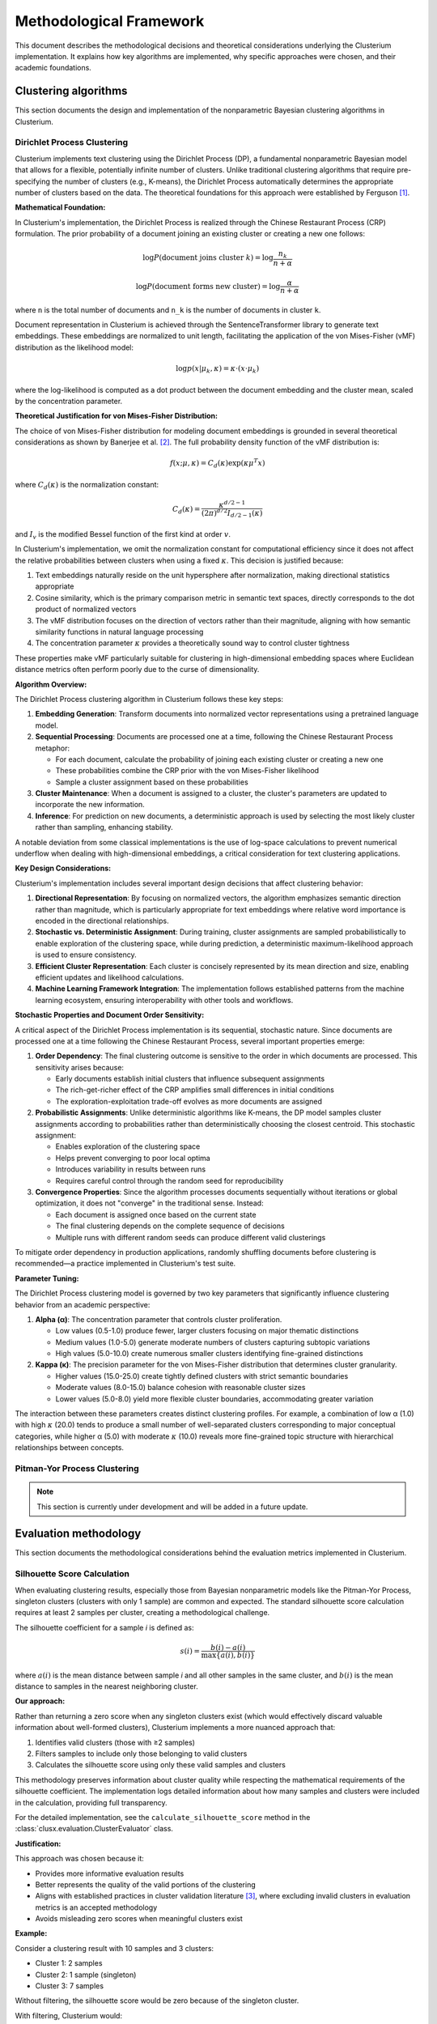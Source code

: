 ========================
Methodological Framework
========================

This document describes the methodological decisions and theoretical considerations underlying the Clusterium implementation. It explains how key algorithms are implemented, why specific  approaches were chosen, and their academic foundations.

Clustering algorithms
---------------------

This section documents the design and implementation of the nonparametric Bayesian clustering algorithms in Clusterium.

Dirichlet Process Clustering
^^^^^^^^^^^^^^^^^^^^^^^^^^^^

Clusterium implements text clustering using the Dirichlet Process (DP), a fundamental nonparametric Bayesian model that allows for a flexible, potentially infinite number of clusters. Unlike traditional clustering algorithms that require pre-specifying the number of clusters (e.g., K-means), the Dirichlet Process automatically determines the appropriate number of clusters based on the data. The theoretical foundations for this approach were established by Ferguson [1]_.

**Mathematical Foundation:**

In Clusterium's implementation, the Dirichlet Process is realized through the Chinese Restaurant Process (CRP) formulation. The prior probability of a document joining an existing cluster or creating a new one follows:

.. math::

   \log P(\text{document joins cluster } k) = \log\frac{n_k}{n + \alpha}

   \log P(\text{document forms new cluster}) = \log\frac{\alpha}{n + \alpha}

where ``n`` is the total number of documents and ``n_k`` is the number of documents in cluster ``k``.

Document representation in Clusterium is achieved through the SentenceTransformer library to generate text embeddings. These embeddings are normalized to unit length, facilitating the application of the von Mises-Fisher (vMF) distribution as the likelihood model:

.. math::

   \log p(x | \mu_k, \kappa) = \kappa \cdot (x \cdot \mu_k)

where the log-likelihood is computed as a dot product between the document embedding and the cluster mean, scaled by the concentration parameter.

**Theoretical Justification for von Mises-Fisher Distribution:**

The choice of von Mises-Fisher distribution for modeling document embeddings is grounded in several theoretical considerations as shown by Banerjee et al. [2]_. The full probability density function of the vMF distribution is:

.. math::

   f(x; \mu, \kappa) = C_d(\kappa) \exp(\kappa \mu^T x)

where :math:`C_d(\kappa)` is the normalization constant:

.. math::

   C_d(\kappa) = \frac{\kappa^{d/2-1}}{(2\pi)^{d/2}I_{d/2-1}(\kappa)}

and :math:`I_v` is the modified Bessel function of the first kind at order :math:`v`.

In Clusterium's implementation, we omit the normalization constant for computational efficiency since it does not affect the relative probabilities between clusters when using a fixed :math:`\kappa`. This decision is justified because:

1. Text embeddings naturally reside on the unit hypersphere after normalization, making directional statistics appropriate
2. Cosine similarity, which is the primary comparison metric in semantic text spaces, directly corresponds to the dot product of normalized vectors
3. The vMF distribution focuses on the direction of vectors rather than their magnitude, aligning with how semantic similarity functions in natural language processing
4. The concentration parameter :math:`\kappa` provides a theoretically sound way to control cluster tightness

These properties make vMF particularly suitable for clustering in high-dimensional embedding spaces where Euclidean distance metrics often perform poorly due to the curse of dimensionality.

**Algorithm Overview:**

The Dirichlet Process clustering algorithm in Clusterium follows these key steps:

1. **Embedding Generation**: Transform documents into normalized vector representations using a pretrained language model.

2. **Sequential Processing**: Documents are processed one at a time, following the Chinese Restaurant Process metaphor:

   - For each document, calculate the probability of joining each existing cluster or creating a new one
   - These probabilities combine the CRP prior with the von Mises-Fisher likelihood
   - Sample a cluster assignment based on these probabilities

3. **Cluster Maintenance**: When a document is assigned to a cluster, the cluster's parameters are updated to incorporate the new information.

4. **Inference**: For prediction on new documents, a deterministic approach is used by selecting the most likely cluster rather than sampling, enhancing stability.

A notable deviation from some classical implementations is the use of log-space calculations to prevent numerical underflow when dealing with high-dimensional embeddings, a critical consideration for text clustering applications.

**Key Design Considerations:**

Clusterium's implementation includes several important design decisions that affect clustering behavior:

1. **Directional Representation**: By focusing on normalized vectors, the algorithm emphasizes semantic direction rather than magnitude, which is particularly appropriate for text embeddings where relative word importance is encoded in the directional relationships.

2. **Stochastic vs. Deterministic Assignment**: During training, cluster assignments are sampled probabilistically to enable exploration of the clustering space, while during prediction, a deterministic maximum-likelihood approach is used to ensure consistency.

3. **Efficient Cluster Representation**: Each cluster is concisely represented by its mean direction and size, enabling efficient updates and likelihood calculations.

4. **Machine Learning Framework Integration**: The implementation follows established patterns from the machine learning ecosystem, ensuring interoperability with other tools and workflows.

**Stochastic Properties and Document Order Sensitivity:**

A critical aspect of the Dirichlet Process implementation is its sequential, stochastic nature. Since documents are processed one at a time following the Chinese Restaurant Process, several important properties emerge:

1. **Order Dependency**: The final clustering outcome is sensitive to the order in which documents are processed. This sensitivity arises because:

   - Early documents establish initial clusters that influence subsequent assignments
   - The rich-get-richer effect of the CRP amplifies small differences in initial conditions
   - The exploration-exploitation trade-off evolves as more documents are assigned

2. **Probabilistic Assignments**: Unlike deterministic algorithms like K-means, the DP model samples cluster assignments according to probabilities rather than deterministically choosing the closest centroid. This stochastic assignment:

   - Enables exploration of the clustering space
   - Helps prevent converging to poor local optima
   - Introduces variability in results between runs
   - Requires careful control through the random seed for reproducibility

3. **Convergence Properties**: Since the algorithm processes documents sequentially without iterations or global optimization, it does not "converge" in the traditional sense. Instead:

   - Each document is assigned once based on the current state
   - The final clustering depends on the complete sequence of decisions
   - Multiple runs with different random seeds can produce different valid clusterings

To mitigate order dependency in production applications, randomly shuffling documents before clustering is recommended—a practice implemented in Clusterium's test suite.

**Parameter Tuning:**

The Dirichlet Process clustering model is governed by two key parameters that significantly influence clustering behavior from an academic perspective:

1. **Alpha (α)**: The concentration parameter that controls cluster proliferation.

   - Low values (0.5-1.0) produce fewer, larger clusters focusing on major thematic distinctions
   - Medium values (1.0-5.0) generate moderate numbers of clusters capturing subtopic variations
   - High values (5.0-10.0) create numerous smaller clusters identifying fine-grained distinctions

2. **Kappa (κ)**: The precision parameter for the von Mises-Fisher distribution that determines cluster granularity.

   - Higher values (15.0-25.0) create tightly defined clusters with strict semantic boundaries
   - Moderate values (8.0-15.0) balance cohesion with reasonable cluster sizes
   - Lower values (5.0-8.0) yield more flexible cluster boundaries, accommodating greater variation

The interaction between these parameters creates distinct clustering profiles. For example, a combination of low α (1.0) with high :math:`\kappa` (20.0) tends to produce a small number of well-separated clusters corresponding to major conceptual categories, while higher α (5.0) with moderate :math:`\kappa` (10.0) reveals more fine-grained topic structure with hierarchical relationships between concepts.

Pitman-Yor Process Clustering
^^^^^^^^^^^^^^^^^^^^^^^^^^^^^

.. note::

   This section is currently under development and will be added in a future update.

Evaluation methodology
----------------------

This section documents the methodological considerations behind the evaluation metrics implemented in Clusterium.

Silhouette Score Calculation
^^^^^^^^^^^^^^^^^^^^^^^^^^^^

When evaluating clustering results, especially those from Bayesian nonparametric models like the Pitman-Yor Process, singleton clusters (clusters with only 1 sample) are common and expected. The standard silhouette score calculation requires at least 2 samples per cluster, creating a methodological challenge.

The silhouette coefficient for a sample *i* is defined as:

.. math::

   s(i) = \frac{b(i) - a(i)}{\max\{a(i), b(i)\}}

where :math:`a(i)` is the mean distance between sample *i* and all other samples in the same cluster, and :math:`b(i)` is the mean distance to samples in the nearest neighboring cluster.

**Our approach:**

Rather than returning a zero score when any singleton clusters exist (which would effectively discard valuable information about well-formed clusters), Clusterium implements a more nuanced
approach that:

1. Identifies valid clusters (those with ≥2 samples)
2. Filters samples to include only those belonging to valid clusters
3. Calculates the silhouette score using only these valid samples and clusters

This methodology preserves information about cluster quality while respecting the mathematical requirements of the silhouette coefficient. The implementation logs detailed information about how many samples and clusters were included in the calculation, providing full transparency.

For the detailed implementation, see the ``calculate_silhouette_score`` method in the :class:`clusx.evaluation.ClusterEvaluator` class.

**Justification:**

This approach was chosen because it:

- Provides more informative evaluation results
- Better represents the quality of the valid portions of the clustering
- Aligns with established practices in cluster validation literature [3]_, where excluding invalid clusters in evaluation metrics is an accepted methodology
- Avoids misleading zero scores when meaningful clusters exist

**Example:**

Consider a clustering result with 10 samples and 3 clusters:

- Cluster 1: 2 samples
- Cluster 2: 1 sample (singleton)
- Cluster 3: 7 samples

Without filtering, the silhouette score would be zero because of the singleton cluster.

With filtering, Clusterium would:

1. Identify the 2 valid clusters (Cluster 1 and Cluster 3)
2. Filter the samples to include only those in valid clusters
3. Calculate the silhouette score using the filtered samples and clusters


References
----------

.. [1] Ferguson, T. S. (1973). "A Bayesian Analysis of Some Nonparametric Problems". The Annals of Statistics. 1(2): 209–230. doi:`10.1214/aos/1176342360 <https://doi.org/10.1214/aos/1176342360>`_

.. [2] Banerjee, A., Dhillon, I. S., Ghosh, J., & Sra, S. (2005). "Clustering on the Unit Hypersphere using von Mises-Fisher Distributions". Journal of Machine Learning Research, 6, 1345-1382. https://dl.acm.org/doi/10.5555/1046920.1088718

.. [3] Rousseeuw, P. J. (1987). "Silhouettes: a graphical aid to the interpretation and validation of cluster analysis". Journal of Computational and Applied Mathematics. 20: 53–65. doi:`10.1016/0377-0427(87)90125-7 <https://doi.org/10.1016/0377-0427(87)90125-7>`_

